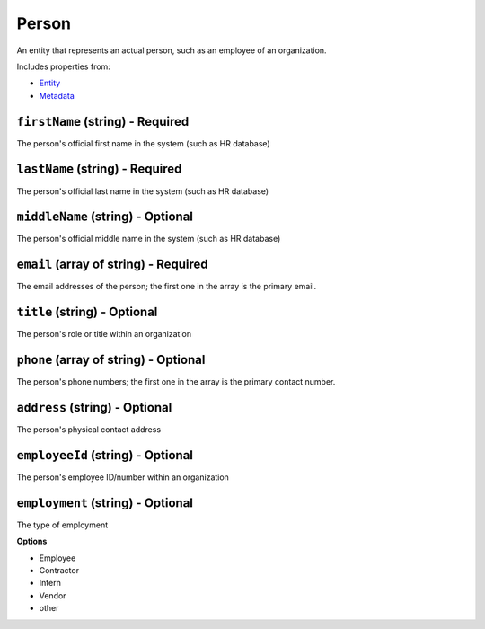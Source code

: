 Person
======

An entity that represents an actual person, such as an employee of an organization.

Includes properties from:

* `Entity <Entity.html>`_
* `Metadata <Metadata.html>`_

``firstName`` (string) - Required
---------------------------------

The person's official first name in the system (such as HR database)

``lastName`` (string) - Required
--------------------------------

The person's official last name in the system (such as HR database)

``middleName`` (string) - Optional
----------------------------------

The person's official middle name in the system (such as HR database)

``email`` (array of string) - Required
--------------------------------------

The email addresses of the person; the first one in the array is the primary email.

``title`` (string) - Optional
-----------------------------

The person's role or title within an organization

``phone`` (array of string) - Optional
--------------------------------------

The person's phone numbers; the first one in the array is the primary contact number.

``address`` (string) - Optional
-------------------------------

The person's physical contact address

``employeeId`` (string) - Optional
----------------------------------

The person's employee ID/number within an organization

``employment`` (string) - Optional
----------------------------------

The type of employment

**Options**

* Employee
* Contractor
* Intern
* Vendor
* other